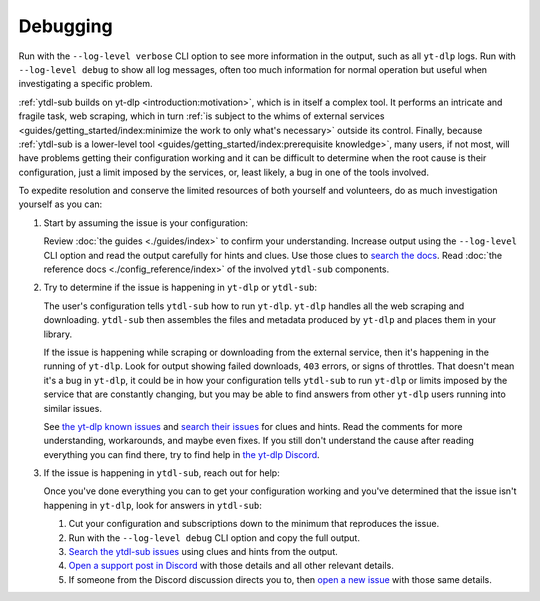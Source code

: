 Debugging
=========

Run with the ``--log-level verbose`` CLI option to see more information in the output,
such as all ``yt-dlp`` logs. Run with ``--log-level debug`` to show all log messages,
often too much information for normal operation but useful when investigating a specific
problem.

:ref:`ytdl-sub builds on yt-dlp <introduction:motivation>`, which is in itself a complex
tool. It performs an intricate and fragile task, web scraping, which in turn :ref:`is
subject to the whims of external services <guides/getting_started/index:minimize the
work to only what's necessary>` outside its control. Finally, because :ref:`ytdl-sub is
a lower-level tool <guides/getting_started/index:prerequisite knowledge>`, many users,
if not most, will have problems getting their configuration working and it can be
difficult to determine when the root cause is their configuration, just a limit imposed
by the services, or, least likely, a bug in one of the tools involved.

To expedite resolution and conserve the limited resources of both yourself and
volunteers, do as much investigation yourself as you can:

#. Start by assuming the issue is your configuration:

   Review :doc:`the guides <./guides/index>` to confirm your understanding. Increase
   output using the ``--log-level`` CLI option and read the output carefully for hints
   and clues. Use those clues to `search the docs`_. Read :doc:`the reference docs
   <./config_reference/index>` of the involved ``ytdl-sub`` components.

#. Try to determine if the issue is happening in ``yt-dlp`` or ``ytdl-sub``:

   The user's configuration tells ``ytdl-sub`` how to run ``yt-dlp``. ``yt-dlp`` handles
   all the web scraping and downloading. ``ytdl-sub`` then assembles the files and metadata
   produced by ``yt-dlp`` and places them in your library.

   If the issue is happening while scraping or downloading from the external service,
   then it's happening in the running of ``yt-dlp``. Look for output showing failed
   downloads, ``403`` errors, or signs of throttles. That doesn't mean it's a bug in
   ``yt-dlp``, it could be in how your configuration tells ``ytdl-sub`` to run
   ``yt-dlp`` or limits imposed by the service that are constantly changing, but you may
   be able to find answers from other ``yt-dlp`` users running into similar issues.

   See `the yt-dlp known issues`_ and `search their issues`_ for clues and hints. Read
   the comments for more understanding, workarounds, and maybe even fixes. If you still
   don't understand the cause after reading everything you can find there, try to find
   help in `the yt-dlp Discord`_.

#. If the issue is happening in ``ytdl-sub``, reach out for help:

   Once you've done everything you can to get your configuration working and you've
   determined that the issue isn't happening in ``yt-dlp``, look for answers in
   ``ytdl-sub``:

   #. Cut your configuration and subscriptions down to the minimum that reproduces the
      issue.

   #. Run with the ``--log-level debug`` CLI option and copy the full output.

   #. `Search the ytdl-sub issues`_ using clues and hints from the output.

   #. `Open a support post in Discord`_ with those details and all other relevant
      details.

   #. If someone from the Discord discussion directs you to, then `open a new issue`_
      with those same details.


.. _`the yt-dlp known issues`:
   https://github.com/yt-dlp/yt-dlp/wiki/FAQ#known-issues
.. _`search their issues`:
   https://github.com/yt-dlp/yt-dlp/issues
.. _`the yt-dlp Discord`:
   https://discord.gg/H5MNcFW63r

.. _`search the docs`:
   https://ytdl-sub.readthedocs.io/en/latest/search.html
.. _`search the ytdl-sub issues`:
   https://github.com/jmbannon/ytdl-sub/issues
.. _`open a support post in Discord`:
   https://discord.com/channels/994270357957648404/1084886228266127460
.. _`open a new issue`:
   https://github.com/jmbannon/ytdl-sub/issues/new
